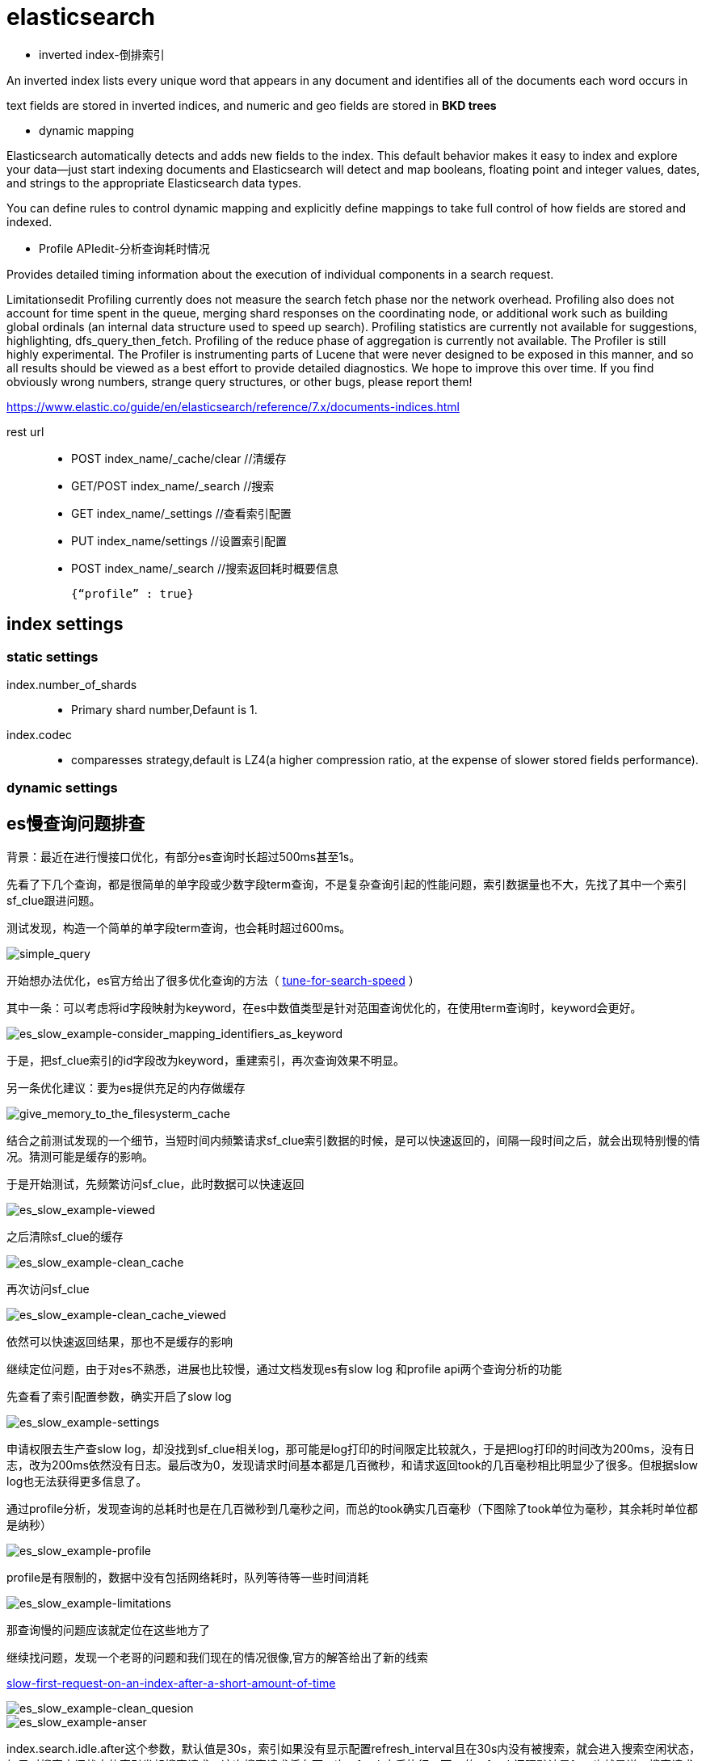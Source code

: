 = elasticsearch

- inverted index-倒排索引

An inverted index lists every unique word that appears in any document and identifies all of the documents each word occurs in

text fields are stored in inverted indices, and numeric and geo fields are stored in **BKD trees**

- dynamic mapping

Elasticsearch automatically detects and adds new fields to the index. This default behavior makes it easy to index and explore your data—​just start indexing documents and Elasticsearch will detect and map booleans, floating point and integer values, dates, and strings to the appropriate Elasticsearch data types. 

You can define rules to control dynamic mapping and explicitly define mappings to take full control of how fields are stored and indexed.


- Profile APIedit-分析查询耗时情况

Provides detailed timing information about the execution of individual components in a search request.



Limitationsedit
Profiling currently does not measure the search fetch phase nor the network overhead.
Profiling also does not account for time spent in the queue, merging shard responses on the coordinating node, or additional work such as building global ordinals (an internal data structure used to speed up search).
Profiling statistics are currently not available for suggestions, highlighting, dfs_query_then_fetch.
Profiling of the reduce phase of aggregation is currently not available.
The Profiler is still highly experimental. The Profiler is instrumenting parts of Lucene that were never designed to be exposed in this manner, and so all results should be viewed as a best effort to provide detailed diagnostics. We hope to improve this over time. If you find obviously wrong numbers, strange query structures, or other bugs, please report them!


https://www.elastic.co/guide/en/elasticsearch/reference/7.x/documents-indices.html


rest url::

- POST index_name/_cache/clear //清缓存

- GET/POST index_name/_search //搜索

- GET index_name/_settings //查看索引配置

- PUT index_name/settings //设置索引配置

- POST index_name/_search //搜索返回耗时概要信息

    {“profile” : true}
    
== index settings

=== static settings

index.number_of_shards::
- Primary shard number,Defaunt is 1.

index.codec::
- comparesses strategy,default is LZ4(a higher compression ratio, at the expense of slower stored fields performance).

=== dynamic settings




== es慢查询问题排查

:tune-for-search-speed: https://www.elastic.co/guide/en/elasticsearch/reference/7.9/tune-for-search-speed.html

背景：最近在进行慢接口优化，有部分es查询时长超过500ms甚至1s。

先看了下几个查询，都是很简单的单字段或少数字段term查询，不是复杂查询引起的性能问题，索引数据量也不大，先找了其中一个索引sf_clue跟进问题。

测试发现，构造一个简单的单字段term查询，也会耗时超过600ms。

image::es_slow_example-simple_query.png[simple_query]

开始想办法优化，es官方给出了很多优化查询的方法（ {tune-for-search-speed}[tune-for-search-speed] ）

其中一条：可以考虑将id字段映射为keyword，在es中数值类型是针对范围查询优化的，在使用term查询时，keyword会更好。

image::es_slow_example-consider_mapping_identifiers_as_keyword.png[es_slow_example-consider_mapping_identifiers_as_keyword]

于是，把sf_clue索引的id字段改为keyword，重建索引，再次查询效果不明显。

另一条优化建议：要为es提供充足的内存做缓存

image::give_memory_to_the_filesysterm_cache.png[give_memory_to_the_filesysterm_cache]

结合之前测试发现的一个细节，当短时间内频繁请求sf_clue索引数据的时候，是可以快速返回的，间隔一段时间之后，就会出现特别慢的情况。猜测可能是缓存的影响。

于是开始测试，先频繁访问sf_clue，此时数据可以快速返回

image::es_slow_example-viewed.png[es_slow_example-viewed]

之后清除sf_clue的缓存

image::es_slow_example-clean_cache.png[es_slow_example-clean_cache]

再次访问sf_clue

image::es_slow_example-clean_cache_viewed.png[es_slow_example-clean_cache_viewed]

依然可以快速返回结果，那也不是缓存的影响

继续定位问题，由于对es不熟悉，进展也比较慢，通过文档发现es有slow log 和profile api两个查询分析的功能

先查看了索引配置参数，确实开启了slow log

image::es_slow_example-settings.png[es_slow_example-settings]

申请权限去生产查slow log，却没找到sf_clue相关log，那可能是log打印的时间限定比较就久，于是把log打印的时间改为200ms，没有日志，改为200ms依然没有日志。最后改为0，发现请求时间基本都是几百微秒，和请求返回took的几百毫秒相比明显少了很多。但根据slow log也无法获得更多信息了。

通过profile分析，发现查询的总耗时也是在几百微秒到几毫秒之间，而总的took确实几百毫秒（下图除了took单位为毫秒，其余耗时单位都是纳秒）

image::es_slow_example-profile.png[es_slow_example-profile]

profile是有限制的，数据中没有包括网络耗时，队列等待等一些时间消耗

image::es_slow_example-limitations.png[es_slow_example-limitations]

那查询慢的问题应该就定位在这些地方了

继续找问题，发现一个老哥的问题和我们现在的情况很像,官方的解答给出了新的线索

https://discuss.elastic.co/t/slow-first-request-on-an-index-after-a-short-amount-of-time/219292[slow-first-request-on-an-index-after-a-short-amount-of-time]

image::es_slow_example-clean_quesion.png[es_slow_example-clean_quesion]

image::es_slow_example-anser.png[es_slow_example-anser]

index.search.idle.after这个参数，默认值是30s，索引如果没有显示配置refresh_interval且在30s内没有被搜索，就会进入搜索空闲状态，如果对搜索空闲状态的索引发起搜索请求，这次搜索请求将在下一次refresh之后执行。而es的refresh间隔默认是1s，也就是说，搜索请求会在1s左右之后执行。搜索空闲，这是es7的一个新特性，目的是为了减少refresh，节省服务端资源

image::es_slow_example-idle_after.png[es_slow_example-idle_after]

image::es_slow_example-skipped_refresh.png[es_slow_example-skipped_refresh]

验证方法就很明确了，一个是加大index.search.idle.after的值，减少进入搜索空闲状态的情况发生，一个是显示配置refresh_interval，避免进入搜索空闲状态。

测试后发现确实是这个问题，由于商服人员不多，一些只提供给商服端查询的索引应该都存在着这种查询速度不稳定的情况，1s左右的延迟其实对用户还是有很大影响的，那些重要但搜索和插入不是很频繁的索引其实可以考虑显示配置refresh_interval

